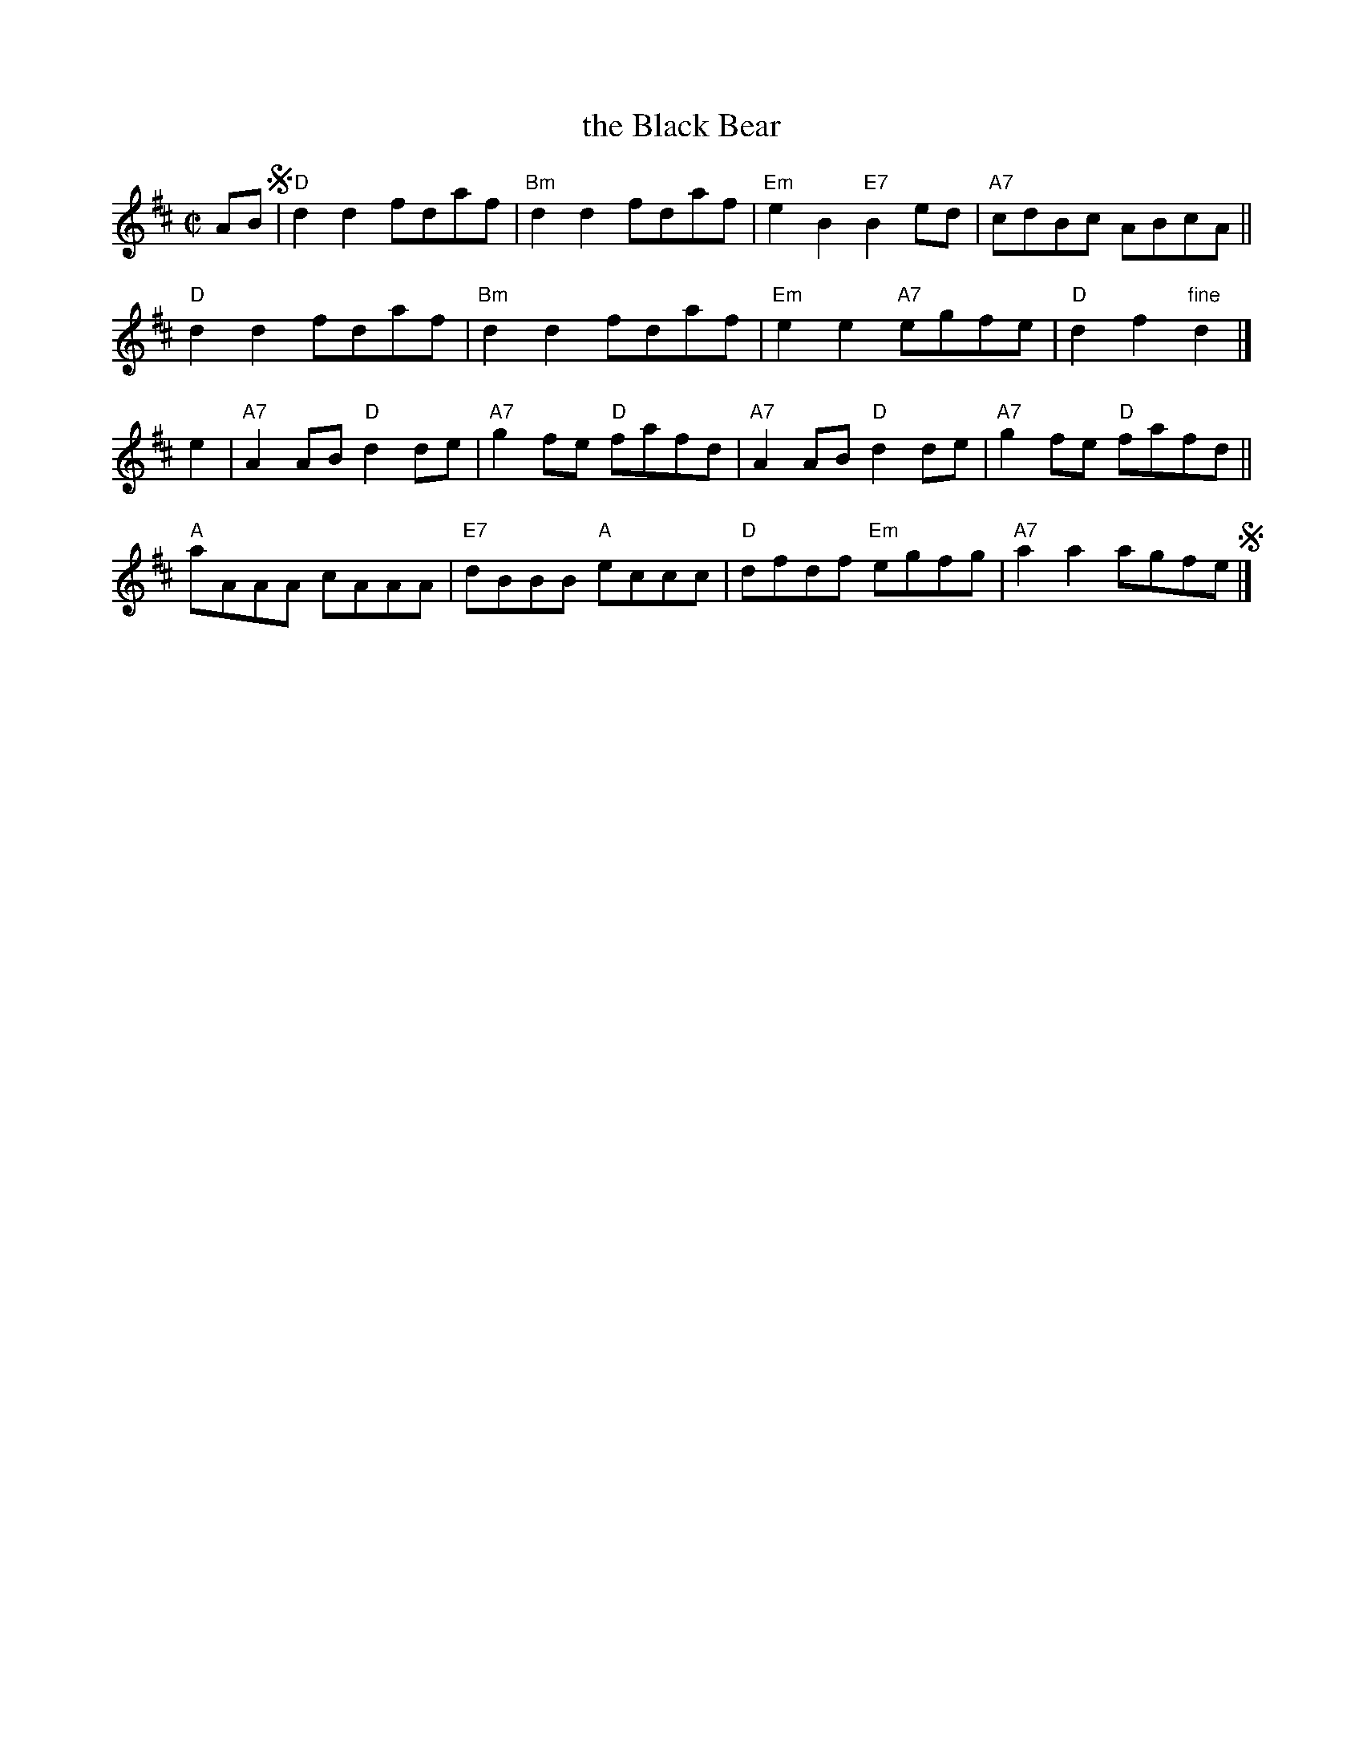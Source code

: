X: 1
T: the Black Bear
B: Scots Guards v.1 p.8 #12
R: march
Z: John Chambers <jc:trillian.mit.edu>
M: C|
L: 1/8
K: D
AB !segno!|\
"D"d2d2 fdaf | "Bm"d2d2 fdaf | "Em"e2B2 "E7"B2ed | "A7"cdBc ABcA ||
"D"d2d2 fdaf | "Bm"d2d2 fdaf | "Em"e2e2 "A7"egfe | "D"d2f2 "fine"d2 |]
e2 |\
"A7"A2AB "D"d2de | "A7"g2fe "D"fafd | "A7"A2AB "D"d2de | "A7"g2fe "D"fafd ||
"A"aAAA cAAA | "E7"dBBB "A"eccc | "D"dfdf "Em"egfg | "A7"a2a2 agfe !segno!|]
